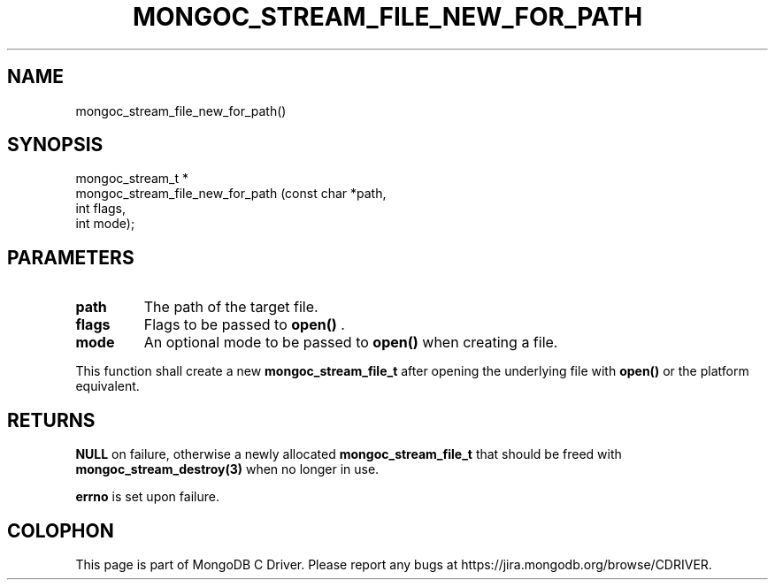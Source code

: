 .\" This manpage is Copyright (C) 2014 MongoDB, Inc.
.\" 
.\" Permission is granted to copy, distribute and/or modify this document
.\" under the terms of the GNU Free Documentation License, Version 1.3
.\" or any later version published by the Free Software Foundation;
.\" with no Invariant Sections, no Front-Cover Texts, and no Back-Cover Texts.
.\" A copy of the license is included in the section entitled "GNU
.\" Free Documentation License".
.\" 
.TH "MONGOC_STREAM_FILE_NEW_FOR_PATH" "3" "2014-07-08" "MongoDB C Driver"
.SH NAME
mongoc_stream_file_new_for_path()
.SH "SYNOPSIS"

.nf
.nf
mongoc_stream_t *
mongoc_stream_file_new_for_path (const char *path,
                                 int         flags,
                                 int         mode);
.fi
.fi

.SH "PARAMETERS"

.TP
.B path
The path of the target file.
.LP
.TP
.B flags
Flags to be passed to
.B open()
\&.
.LP
.TP
.B mode
An optional mode to be passed to
.B open()
when creating a file.
.LP

This function shall create a new
.BR mongoc_stream_file_t
after opening the underlying file with
.B open()
or the platform equivalent.

.SH "RETURNS"

.B NULL
on failure, otherwise a newly allocated
.BR mongoc_stream_file_t
that should be freed with
.BR mongoc_stream_destroy(3)
when no longer in use.

.B errno
is set upon failure.


.BR
.SH COLOPHON
This page is part of MongoDB C Driver.
Please report any bugs at
\%https://jira.mongodb.org/browse/CDRIVER.